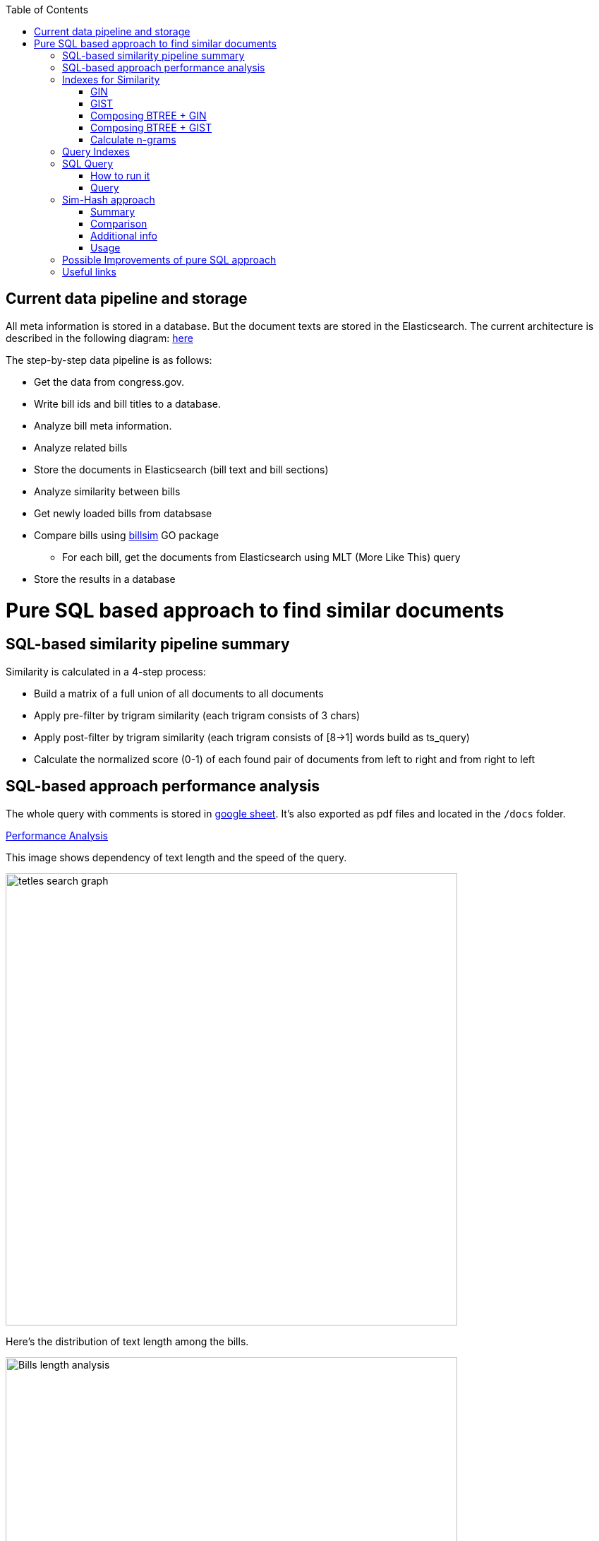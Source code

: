 :toc:


== Current data pipeline and storage ==

All meta information is stored in a database.
But the document texts are stored in the Elasticsearch.
The current architecture is described in the following diagram:
https://github.com/arachnidllc/BillMap/blob/main/architecture.jpg[here]

The step-by-step data pipeline is as follows:

- Get the data from congress.gov.
- Write bill ids and bill titles to a database.
- Analyze bill meta information.
- Analyze related bills
- Store the documents in Elasticsearch (bill text and bill sections)
- Analyze similarity between bills
- Get newly loaded bills from databsase
- Compare bills using https://github.com/aih/billsim[billsim] GO package
* For each bill, get the documents from Elasticsearch using MLT (More Like This) query
- Store the results in a database

= Pure SQL based approach to find similar documents =

== SQL-based similarity pipeline summary ==

Similarity is calculated in a 4-step process:

* Build a matrix of a full union of all documents to all documents

* Apply pre-filter by trigram similarity (each trigram consists of 3 chars)

* Apply post-filter by trigram similarity (each trigram consists of  [8->1] words build as ts_query)

* Calculate the normalized score (0-1) of each found pair of documents from left to right and from right to left

== SQL-based approach performance analysis

The whole query with comments is stored in https://docs.google.com/spreadsheets/d/1-VYuSP9_2-dkRCVffQX9rpJp5jELUL6DiACZ2RKIMYk/edit?usp=sharing[google sheet]. It's also exported as pdf files and located in the `/docs` folder.

link:Pairwise-Comparison-Explanation-Titles-Statistic-Performance.pdf[Performance Analysis]

This image shows dependency of text length and the speed of the query.

image::tetles-search-graph.png[width=640]

Here's the distribution of text length among the bills.

image::bills-analysis.png[Bills length analysis, width=640]

You can see that this approach depends on the text length.

We have found a way to improve the performance of the query using <<Sim-Hash approach>>. Basically it will make search for similar documents operation complexity linear, and it will depend only on documents count, not depending on the text length.


== Indexes for Similarity ==

The main trick here is to build correct indexes.

Having indexes sorted in right direction and built with correct mechanisms and tools we can use them as if all data (as a mapp of ID and vectorised ngrams and other additional info) is loaded in memory.

We can use 2 types of indexes:

=== GIN ===

https://www.postgresql.org/docs/current/indexes-types.html#INDEXES-TYPES-GIN[`GIN`] - which is a common practice for full text search

=== GIST ===
https://www.postgresql.org/docs/current/indexes-types.html#INDEXES-TYPE-GIST[`GIST`] - another one index type frequently used to store structured information as well as full text search

=== Composing BTREE + GIN ===
To be able to make composite indexes of full-text search data and usual data types (INT, STRING, etc.) we need to install additional extension https://www.postgresql.org/docs/14/btree-gin.html[btree_gin].

[source,sql]
----
CREATE EXTENSION btree_gin;
----

This command creates an index consisting of title `id`, `title` as `gin_trgm_ops` (trigrams) and `title` as tsvector (vectorized representations of the title):

[source,sql]
----
CREATE INDEX id_title_trgm_title_ts_idx ON btiapp_billstagetitle
    USING GIN (id, title gin_trgm_ops, to_tsvector('english', title));
----

=== Composing BTREE + GIST ===

To mix GIST index with BTREE we are using https://www.postgresql.org/docs/14/btree-gist.html[btree_gist] extension.

[source,sql]
----
CREATE EXTENSION btree_gist;
----

[source,sql]
----
CREATE INDEX id_title_gist_title_ts_idx ON btiapp_billstagetitle
    USING GIST (id, title gist_trgm_ops, to_tsvector('english', title));
----


=== Calculate n-grams

To generate n-grams we can use the `nltk` Python package. To do that, we would calculate n-grams before loading into the DB. As an alternative, the n-gram can be calculated in pure SQL, with word normalisation, without stop words, etc.:

[source,sql]
----
/*
 * Calculate n-grams with needed length for a given text.
 * @param land - language to use to generate n-grams efficiently
 * @param text - text to calculate n-grams for
 * @param n - n-gram length
 * @returns - n-grams as tsquery
*/
CREATE OR REPLACE FUNCTION phrase_ngram(lng regconfig, t text, n int)
    RETURNS tsquery
    LANGUAGE plpgsql
    IMMUTABLE AS
$$
DECLARE
    words  text[];
    i      integer;
    result tsquery;
    q      tsquery;
BEGIN
    /* split the string into an array of words */
    words := regexp_split_to_array(lower($2), '[^[:alnum:]]+');
    for i in 1 .. cardinality(words) - n + 1
        LOOP
        /* a phrase consisting of n consecutive words */
        q := phraseto_tsquery($1, array_to_string(words[i : i + n - 1], ' '));
        IF result IS NULL THEN
            result := q;
        ELSE
            /* append with "or" */
            result := result || q;
        END IF;
    END LOOP;
    /*
    ToDo: Select only unique n-grams from generated tsquery
    */
    RETURN result;
END;
$$;
----

This function splits the text into words and generates n-grams.
To test it you can run this command to generate 4-gram:

[source,sql]
-----
SELECT phrase_ngram('english', 'To extend the registration and reporting requirements of the Federal securities laws to certain housing-related Government-sponsored enterprises, and for other purposes. ', 4);
-----

Result:

[source]
----
'extend' <2> 'registr' | 'extend' <2> 'registr' | 'registr' <2> 'report' | 'registr' <2> 'report' <-> 'requir' | 'report' <-> 'requir' | 'report' <-> 'requir' | 'requir' <3> 'feder' | 'feder' <-> 'secur' | 'feder' <-> 'secur' <-> 'law' | 'feder' <-> 'secur' <-> 'law' | 'secur' <-> 'law' <2> 'certain' | 'law' <2> 'certain' <-> 'hous' | 'certain' <-> 'hous' <-> 'relat' | 'certain' <-> 'hous' <-> 'relat' <-> 'govern' | 'hous' <-> 'relat' <-> 'govern' <-> 'sponsor' | 'relat' <-> 'govern' <-> 'sponsor' <-> 'enterpris' | 'govern' <-> 'sponsor' <-> 'enterpris' | 'sponsor' <-> 'enterpris' | 'enterpris' | 'purpos' | 'purpos'
----

Where:

* n-grams are separated by the `&nbsp;|&nbsp;` symbol (logical `OR` operator)
* words are normalised
* `<n>`  - how many words were between words before https://en.wikipedia.org/wiki/Stemming[stemming]
* < - > means that words should be linked (actually means that it's n-gram)
* it's standard PostgreSQL full text search query mechanism and it is described here: https://www.postgresql.org/docs/9.6/static/textsearch-controls.html[here]


== Query Indexes ==

We need these fields to be stored in the indexes:

* `id` title ID
* `title` split in 3-gram (`gin_trgm_ops` OR `gist_trgm_ops`)
* `title_ngram` split in 4-gram (`gin_trgm_ops` OR `gist_trgm_ops`)


to speed up this part of query:

[source,sql,postgresql]
----
from left_titles lt, right_titles rt
/*
Requires composite index for fields:
id, title gin_trgm, to_tsvector(title)
*/
WHERE true
    /* No need to check. Score always eqals 1 for same doccuments */
    and lt.id <> rt.id
    /* Possibly might decrease calculation time:
    and lt.id > rt.id
    */
    /* Filter by trigrams hash firstly */
    and lt.title % rt.title
    /* If trigram hash comparison returns values greater than 0.5,
    then do full text search:
    from left to right and vice versa.
    TODO: investigate if we can decrease the number of rows to be processed.
    */
    and (
        to_tsvector(rt.title) @@ lt.title_n_grams::tsquery
        or to_tsvector(lt.title) @@ rt.title_n_grams::tsquery
    )
----

This calculates the cartesian product of all titles filtered in 2 stages. It might be useful to apply one more additional filter, trigrams and full text search.

Where:

* 1st stage:

[source,sql]
----
lt.title % rt.title
----

Under the hood, the PostgreSQL operator `%` is a bitwise operator.
It checks the similarity of n-grams with threshold 0.3 (threshold can be changed easily)

* 1.a `possible` stage to filter more precisely (not tested well yet by me, but IMO it should help):

[source,sql]
----
(
       lt.title %>> rt.title
    or rt.title %>> lt.title
)
----

* 2nd stage will be executed only if the first has passed successfully and returned `TRUE` checks for trigrams hash equality using full text search.

[source,sql]
----
and (
       to_tsvector(rt.title) @@ lt.title_n_grams::tsquery
    or to_tsvector(lt.title) @@ rt.title_n_grams::tsquery
)
----

The next stage is to calculate the score of the match.

This is achieved by calculating the number of intersected n-grams between texts, divided by the number of n-grams in each of the texts we compare. The resulting score is between 0-1, because the numerator is, at most, equal to the total number of n-grams in the smallest of the documents.

[source,math]
----
left_to_right_score = len(n_grams_intersection) / len(left_n_grams)

right_to_left_score = len(n_grams_intersection) / len(right_n_grams)
----

In this approach to calculate ranks (score) we are using the following piece of code:

[source,sql]
-------
ts_rank_cd(
        to_tsvector('english', rt),
        to_tsquery('english', lt_n_g),
        32
    )          AS ltr_rank,
ts_rank_cd(
    to_tsvector('english', lt),
    to_tsquery('english', rt_n_g),
    32
)              AS rtl_rank
-------

The `ts_rank_cd` Postgres FTS function calculates the rank (score) of found text against query. It has this notation:

[source,pseudocode]
----
ts_rank_cd([ weights float4[], ] vector tsvector, query tsquery [, normalization integer ]) returns float4
----

Where:

* `weights` is an array of weights for each token in the query
* `vector` is a vector of tokens in the document
* `query` is a query vector
* `normalization` is an integer that specifies the normalization method

Possible values of normalization are:

* 0 (the default) ignores the document length
* 1 divides the rank by 1 + the logarithm of the document length
* 2 divides the rank by the document length
* 4 divides the rank by the mean harmonic distance between extents (this is implemented only by ts_rank_cd)
* 8 divides the rank by the number of unique words in document
* 16 divides the rank by 1 + the logarithm of the number of unique words in document
* 32 divides the rank by itself + 1

If more than one flag bit is specified, the transformations are applied in the order listed.

How to configure rank calculation is described https://www.postgresql.org/docs/9.6/static/textsearch-controls.html[here].

== SQL Query ==

=== How to run it ===
Before running all commands please read it carefully with all comments and explanations. There are some settings which you should be aware of.

Most likely you will need to set limit/offset in order to limit the number of rows to compare in these lines:

[source,sql]
----
limit_num as (
    /*
    Limit the number of rows to be processed.
    */
    select 100 as n
    /* To process all rows uncomment the following line
    select (select count(*) from btiapp_billstagetitle) as n
    */
),
offset_num as (select 0 as n),
----

=== Query ===
Here is the code needed to be executed in the psql console (command by command):

[source,sql]
----
/*
Needed extensions
*/
/*
https://www.postgresql.org/docs/current/pgprewarm.html
*/
CREATE EXTENSION pg_prewarm;
/*
https://www.postgresql.org/docs/9.0/pgtrgm.html
*/
CREATE EXTENSION pg_trgm;
/*
https://www.postgresql.org/docs/current/btree-gin.html
*/
CREATE EXTENSION btree_gin;

/*
Postgresql settigns tweaks
*/
/* should be sst to value of 1/2 of total RAM memory */
SET effective_cache_size = '14 GB';

/*
https://www.postgresql.org/docs/current/runtime-config-resource.html#GUC-WORK-MEM
Not sure about this setting, but it also might be useful
*/
show work_mem;
/* Uncomment next line to change work_mem to 100MB */
-- set work_mem = '100MB';
/*
https://www.postgresql.org/docs/current/runtime-config-resource.html#GUC-WORK-MEM
*/
show hash_mem_multiplier;
set hash_mem_multiplier = 2.0;

/*
Utility function to generate n-grams from a string.
Returns tsquery string with n-grams.
*/
CREATE OR REPLACE FUNCTION phrase_ngram(lng regconfig, t text, n int)
    RETURNS tsquery
    LANGUAGE plpgsql
    IMMUTABLE AS
$$
DECLARE
    words  text[];
    i      integer;
    result tsquery;
    q      tsquery;
BEGIN
    /* split the string into an array of words */
    words := regexp_split_to_array(lower($2), '[^[:alnum:]]+');
    for i in 1 .. cardinality(words) - n + 1
        LOOP
        /* a phrase consisting of n consecutive words */
        q := phraseto_tsquery($1, array_to_string(words[i : i + n - 1], ' '));
        IF result IS NULL THEN
            result := q;
        ELSE
            /* append with "or" */
            result := result || q;
        END IF;
    END LOOP;
    /*
    ToDo: Select only unique n-grams from generated tsquery
    */
    RETURN result;
END;
$$;

/* Add fields to billstagetitle table */
alter table btiapp_billstagetitle
add column title_n_grams text;

/*
Populate billstagetitle.title_n_grams field with generated n-grams.
NOTE: it will try to generate up to 8-grams.
If value for 8-gram is empty it will try to
generate n-grams for n from 8 down to 1.
*/
update btiapp_billstagetitle
set title_n_grams=COALESCE(
    phrase_ngram('english'::regconfig, title, 8),
    phrase_ngram('english'::regconfig, title, 7),
    phrase_ngram('english'::regconfig, title, 6),
    phrase_ngram('english'::regconfig, title, 5),
    phrase_ngram('english'::regconfig, title, 4),
    phrase_ngram('english'::regconfig, title, 3),
    phrase_ngram('english'::regconfig, title, 2),
    phrase_ngram('english'::regconfig, title, 1)
)
where true;


/*
Indexes
*/
/* n-gram length index */
CREATE INDEX title_ngram_length_idx
    on btiapp_billstagetitle (
        cardinality(
        regexp_split_to_array(
        title_n_grams, '\|'
        )
    ) desc
);
/* composite index  id, title gin_trgm_ops, to_tsvector('english', title) */
CREATE INDEX id_title_trgm_title_ts_idx ON btiapp_billstagetitle
    USING GIN (id, title gin_trgm_ops, to_tsvector('english', title));


/*
FIND SIMILAR TITLES
and store them in a materialized view
*/
-- CREATE MATERIALIZED VIEW stage_title_compared_mv AS
WITH
/*
Load data to the PG cache to warm up the index.
*/
    warm_up as (
        select (
            (select pg_prewarm('btiapp_billstagetitle')) +
            (select pg_prewarm('title_ngram_length_idx')) +
            (select pg_prewarm('id_title_trgm_title_ts_idx'))
        ) as pre_warmed_blocks
    ),
    limit_num as (
        /*
        Limit the number of rows to be processed.
        */
        select 100 as n
        /* To process all rows uncomment the following line
        select (select count(*) from btiapp_billstagetitle) as n
        */
    ),
    offset_num as (select 0 as n),
    left_titles AS (
        SELECT id,
        bill_basic_id,
        title,
        title_word_ngrams,
        title_ngrams_length,
        title_n_grams
        FROM btiapp_billstagetitle
        /* To play with specific bill id uncomment the following line
        where id = '{bill_id}'
        */

        /* Uses the index title_ngram_length_idx */
        order by cardinality(regexp_split_to_array(title_n_grams, '\|')) desc
        limit (select n from limit_num) offset (select n from offset_num)
    ),
    right_titles AS (
        SELECT id, bill_basic_id, title, title_word_ngrams, title_n_grams, title_ngrams_length
        FROM btiapp_billstagetitle
    ),
    p as (
        select
            lt.id                                                      as lt_id,
            rt.id                                                      as rt_id,
            lt.bill_basic_id                                           as lb_id,
            rt.bill_basic_id                                           as rb_id,
            lt.title                                                   as lt,
            rt.title                                                   as rt,
            lt.title_n_grams                                           as lt_n_g,
            rt.title_n_grams                                           as rt_n_g,
            concat(GREATEST(lt.id, rt.id), '<->', LEAST(lt.id, rt.id)) as uid
        from left_titles lt, right_titles rt
        /*
        Requires composite index for fields:
        id, title gin_trgm, to_tsvector(title)
        */
        WHERE true
            and lt.id <> rt.id
            /* Possibly might decrease calculation time:
            and lt.id > rt.id
            */
            /* Filter by trigrams hash firstly */
            and lt.title % rt.title
            /* If trigram hash comparison returns values greater than 0.5,
            then do full text search:
            from left to right and vice versa.
            TODO: investigate if we can decrease the number of rows to be processed.
            */
            and (
                to_tsvector(rt.title) @@ lt.title_n_grams::tsquery
                or to_tsvector(lt.title) @@ rt.title_n_grams::tsquery
            )
    )
select
    (select pre_warmed_blocks from warm_up),
    uid,
    lt_id,
    rt_id,
    /*
    https://www.postgresql.org/docs/current/textsearch-controls.html#TEXTSEARCH-RANKING
    */
    ts_rank_cd(
        to_tsvector('english', rt),
        to_tsquery('english', lt_n_g),
        32
    )              AS ltr_rank,
    ts_rank_cd(
        to_tsvector('english', lt),
        to_tsquery('english', rt_n_g),
        32
    )              AS rtl_rank,
    /*
    https://www.postgresql.org/docs/9.0/pgtrgm.html
    */
    similarity(lt, rt) AS similarity_score
from p
order by ltr_rank desc, rtl_rank desc, similarity_score desc;


/*
To get title with highlighted similarities
*/
WITH comp as (
    select *
        from stage_title_compared_mv
        /* Just an example */
        where
        similarity_score > 0.8
    order by similarity_score limit 1
    )
select comp.uid,
    comp.ltr_rank,
    comp.rtl_rank,
    comp.similarity_score,
    lt.title,
    rt.title,
    ts_headline(
        'english', lt.title,
        to_tsquery('english', rt.title_n_grams)
        , 'HighlightAll=true'
    ) as lt_headline,
    ts_headline(
        'english', rt.title,
        to_tsquery('english', lt.title_n_grams)
        , 'HighlightAll=true'
    ) as rt
from comp
join btiapp_billstagetitle lt on lt.id = comp.lt_id
join btiapp_billstagetitle rt on rt.id = comp.rt_id;


/*
To check the percentage of similarity all to all
*/
select total_rows,
    left_cnt,
    right_cnt,
    left_cnt * right_cnt as total_pairs,
    CONCAT(ROUND((total_rows::numeric / (left_cnt * right_cnt)) * 100, 2), '%') as total_pairs_percentage
from (
    select (select count(*) from stage_title_compared_mv) as total_rows,
    (select count(*)
    from (select count(rt_id) from stage_title_compared_mv group by rt_id) t
    ) left_cnt,
    (select count(*)
    from (select count(lt_id) from stage_title_compared_mv group by lt_id) t
    ) as right_cnt
) t;
----

== Sim-Hash approach ==
=== Summary ===
Calculation of similarity hashes is widely used by Google and other search engines to compare any type of information (text, images, sounds, etc.)

The SimHash algorithm is a locality-sensitive hashing algorithm. Locality-sensitive means that instead of the algorithm being sensitive to variations in the input stream like a cryptographic hashing algorithm, it ignores variations (to a degree) and groups similar content together. Similar input strings will get similar or even the same hashes.

SimHash works by breaking the input string into k-grams and producing a fixed-sized shingle for each k-gram. This algorithm under the hood convert every k-gram to integer with simple arithmetic and bit operations and has an integer number as a result. It works pretty fast in terms of machine operations.

=== Comparison ===

SimHash values can be compared as integer numbers or as binary numbers to determine similarity. XOR operation between two binary numbers will result in a string, which has 0 when bits are equal and 1 if bits differs. Counting 1s in bit string we get a Hamming distance.

==== Hamming distance ====
The Hamming Distance just  identifies the number of bits that differ between the binary representations of two hashes. This operation also can perform very fast on the DB side.

For now, we have 64-bit long hashes and we assume that the hamming distance between two similar texts should be not more than 6 (it's configurable value).

This means the two SimHash values are only 9% different (6/64=0.09375), or 91% similar. Therefore, the lower the Hamming Distance, the more similar the files.

=== Additional info ===
==== Brief ====
Documentation about sim hashes can be found http://benwhitmore.altervista.org/simhash-and-solving-the-hamming-distance-problem-explained/?doing_wp_cron=1651079464.6894569396972656250000[here].

===== Full =====
Explanation of sim-hash algorithm is located https://education.dellemc.com/content/dam/dell-emc/documents/en-us/2014KS_Roth-Find_Similar_Documents_Without_Using_a_Full_Text_Index.pdf[here].

=== Usage ===
It's possible to combine sim-hash and full text search. This approach is in development in other branch. Basic idea is to calculate sim hash for each bill before loading it to the DB, store sim hash in separate column and then use it to find similar bills.

To compare bills (ltr, rtl) and to set score we'll use PostgreSql full text search functionality.

== Possible Improvements of pure SQL approach ==
[upperroman]
. *Combine sim hash algorithm with full text search.*
. Think about length of n-grams. Now I'm trying to create 8-gram. If ngram was not generated it will generate smaller one and down to 1-gram.
that's because titles can be small. For bills, we won't need 1-gram for sure.
. Create partial indexes to speed up queries.
. Rework the query to allow Postgres Query planner running it in parallel.

== Useful links ==
* http://benwhitmore.altervista.org/simhash-and-solving-the-hamming-distance-problem-explained/?doing_wp_cron=1651079464.6894569396972656250000

* https://education.dellemc.com/content/dam/dell-emc/documents/en-us/2014KS_Roth-Find_Similar_Documents_Without_Using_a_Full_Text_Index.pdf

* https://ismailyenigul.medium.com/pg-prewarm-extention-to-pre-warming-the-buffer-cache-in-postgresql-7e033b9a386d
* https://www.postgresql.org/docs/9.0/pgtrgm.html

* https://stackoverflow.com/questions/53600144/how-to-migrate-an-existing-postgres-table-to-partitioned-table-as-transparently

* https://www.alibabacloud.com/blog/optimizations-with-full-text-search-in-postgresql_595339

* https://www.postgresql.org/docs/14/textsearch-controls.html#TEXTSEARCH-RANKING

* https://www.postgresql.org/docs/current/using-explain.html

* https://www.postgresql.org/docs/current/parallel-query.html

* https://wiki.postgresql.org/wiki/FAQ#What_is_the_maximum_size_for_a_row.2C_a_table.2C_and_a_database.3F

